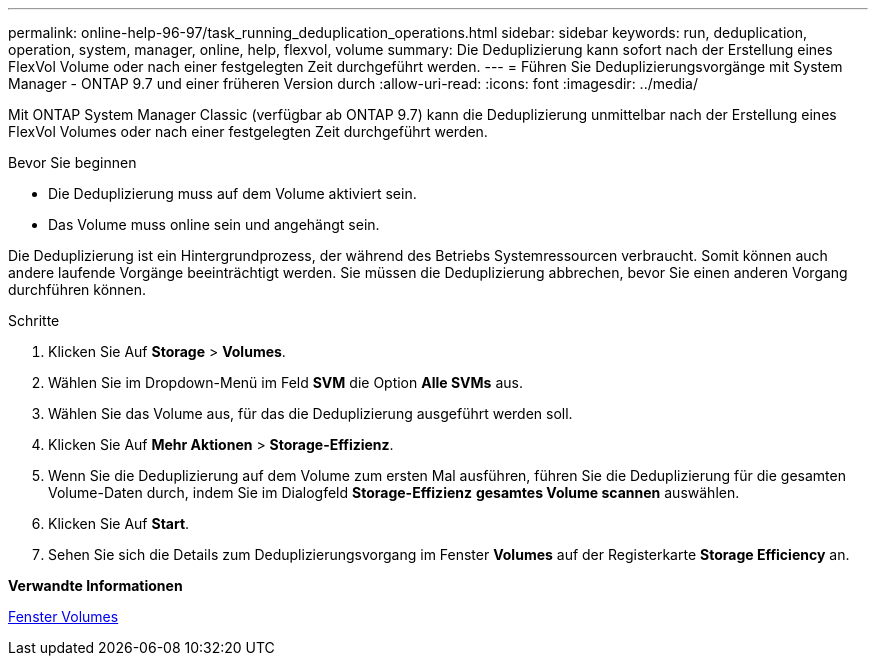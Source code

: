---
permalink: online-help-96-97/task_running_deduplication_operations.html 
sidebar: sidebar 
keywords: run, deduplication, operation, system, manager, online, help, flexvol, volume 
summary: Die Deduplizierung kann sofort nach der Erstellung eines FlexVol Volume oder nach einer festgelegten Zeit durchgeführt werden. 
---
= Führen Sie Deduplizierungsvorgänge mit System Manager - ONTAP 9.7 und einer früheren Version durch
:allow-uri-read: 
:icons: font
:imagesdir: ../media/


[role="lead"]
Mit ONTAP System Manager Classic (verfügbar ab ONTAP 9.7) kann die Deduplizierung unmittelbar nach der Erstellung eines FlexVol Volumes oder nach einer festgelegten Zeit durchgeführt werden.

.Bevor Sie beginnen
* Die Deduplizierung muss auf dem Volume aktiviert sein.
* Das Volume muss online sein und angehängt sein.


Die Deduplizierung ist ein Hintergrundprozess, der während des Betriebs Systemressourcen verbraucht. Somit können auch andere laufende Vorgänge beeinträchtigt werden. Sie müssen die Deduplizierung abbrechen, bevor Sie einen anderen Vorgang durchführen können.

.Schritte
. Klicken Sie Auf *Storage* > *Volumes*.
. Wählen Sie im Dropdown-Menü im Feld *SVM* die Option *Alle SVMs* aus.
. Wählen Sie das Volume aus, für das die Deduplizierung ausgeführt werden soll.
. Klicken Sie Auf *Mehr Aktionen* > *Storage-Effizienz*.
. Wenn Sie die Deduplizierung auf dem Volume zum ersten Mal ausführen, führen Sie die Deduplizierung für die gesamten Volume-Daten durch, indem Sie im Dialogfeld *Storage-Effizienz* *gesamtes Volume scannen* auswählen.
. Klicken Sie Auf *Start*.
. Sehen Sie sich die Details zum Deduplizierungsvorgang im Fenster *Volumes* auf der Registerkarte *Storage Efficiency* an.


*Verwandte Informationen*

xref:reference_volumes_window.adoc[Fenster Volumes]
